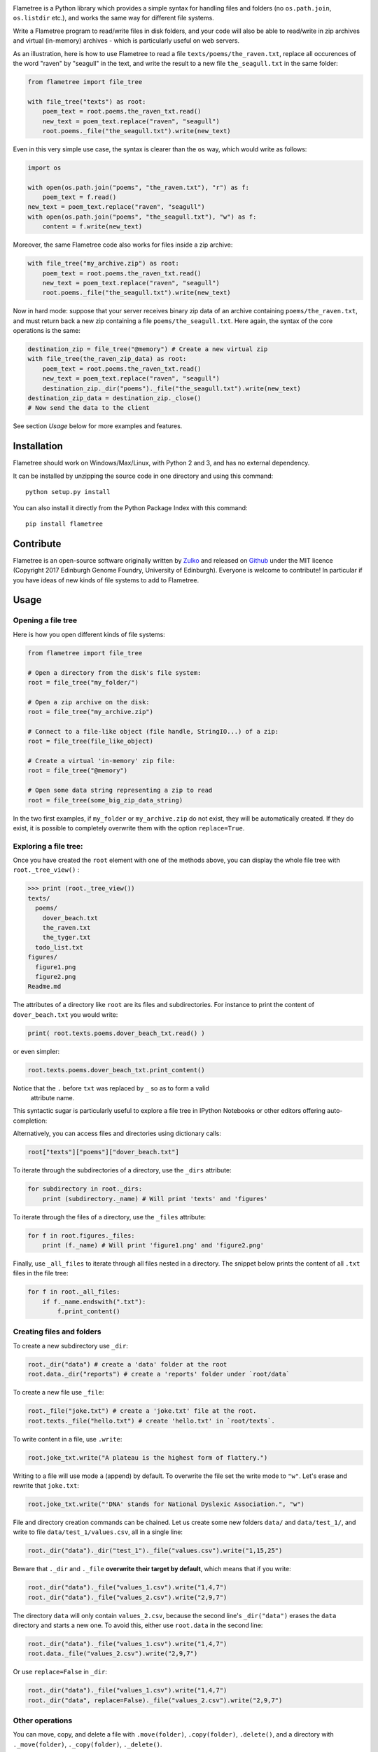 .. raw:: html

    <p align="center">
    <img alt="Flametree Logo" title="Flametree Logo" src="https://raw.githubusercontent.com/Edinburgh-Genome-Foundry/Flametree/master/images/logo.png" width="500">
    </p>
    <h2 align="center"> Python file operations made easy </h2>



.. image:: https://github.com/Edinburgh-Genome-Foundry/Flametree/actions/workflows/build.yml/badge.svg
   :target: https://github.com/Edinburgh-Genome-Foundry/Flametree/actions/workflows/build.yml
   :alt: GitHub CI build status

.. image:: https://coveralls.io/repos/github/Edinburgh-Genome-Foundry/Flametree/badge.svg
   :target: https://coveralls.io/github/Edinburgh-Genome-Foundry/Flametree


Flametree is a Python library which provides a simple syntax for handling files and folders
(no ``os.path.join``, ``os.listdir`` etc.), and works the same way for different file systems.

Write a Flametree program to read/write files in disk folders, and your code will also be
able to read/write in zip archives and virtual (in-memory) archives - which is particularly
useful on web servers.

As an illustration, here is how to use Flametree to read a file ``texts/poems/the_raven.txt``, replace all
occurences of the word "raven" by "seagull" in the text, and write the result to a new
file ``the_seagull.txt`` in the same folder:

.. code:: python

     from flametree import file_tree

     with file_tree("texts") as root:
         poem_text = root.poems.the_raven_txt.read()
         new_text = poem_text.replace("raven", "seagull")
         root.poems._file("the_seagull.txt").write(new_text)

Even in this very simple use case, the syntax is clearer than the ``os`` way,
which would write as follows:

.. code:: python

    import os

    with open(os.path.join("poems", "the_raven.txt"), "r") as f:
        poem_text = f.read()
    new_text = poem_text.replace("raven", "seagull")
    with open(os.path.join("poems", "the_seagull.txt"), "w") as f:
        content = f.write(new_text)

Moreover, the same Flametree code also works for files inside a zip archive:

.. code:: python

     with file_tree("my_archive.zip") as root:
         poem_text = root.poems.the_raven_txt.read()
         new_text = poem_text.replace("raven", "seagull")
         root.poems._file("the_seagull.txt").write(new_text)

Now in hard mode: suppose that your server receives binary zip data of an
archive containing ``poems/the_raven.txt``, and must return back a new zip
containing a file ``poems/the_seagull.txt``. Here again, the syntax of the core
operations is the same:

.. code:: python

     destination_zip = file_tree("@memory") # Create a new virtual zip
     with file_tree(the_raven_zip_data) as root:
         poem_text = root.poems.the_raven_txt.read()
         new_text = poem_text.replace("raven", "seagull")
         destination_zip._dir("poems")._file("the_seagull.txt").write(new_text)
     destination_zip_data = destination_zip._close()
     # Now send the data to the client

See section *Usage* below for more examples and features.

Installation
------------

Flametree should work on Windows/Max/Linux, with Python 2 and 3, and has no external dependency.

It can be installed by unzipping the source code in one directory and using this command: ::

    python setup.py install

You can also install it directly from the Python Package Index with this command: ::

    pip install flametree


Contribute
----------

Flametree is an open-source software originally written by Zulko_ and released on Github_
under the MIT licence (Copyright 2017 Edinburgh Genome Foundry, University of Edinburgh).
Everyone is welcome to contribute!
In particular if you have ideas of new kinds of file systems to add to Flametree.


Usage
-----

Opening a file tree
~~~~~~~~~~~~~~~~~~~

Here is how you open different kinds of file systems:

.. code:: python

     from flametree import file_tree

     # Open a directory from the disk's file system:
     root = file_tree("my_folder/")

     # Open a zip archive on the disk:
     root = file_tree("my_archive.zip")

     # Connect to a file-like object (file handle, StringIO...) of a zip:
     root = file_tree(file_like_object)

     # Create a virtual 'in-memory' zip file:
     root = file_tree("@memory")

     # Open some data string representing a zip to read
     root = file_tree(some_big_zip_data_string)



In the two first examples, if ``my_folder`` or ``my_archive.zip`` do not exist, they
will be automatically created. If they do exist, it is possible to completely overwrite
them with the option ``replace=True``.

Exploring a file tree:
~~~~~~~~~~~~~~~~~~~~~~

Once you have created the ``root`` element with one of the methods above, you can display the whole
file tree with ``root._tree_view()`` :

.. code::

    >>> print (root._tree_view())
    texts/
      poems/
        dover_beach.txt
        the_raven.txt
        the_tyger.txt
      todo_list.txt
    figures/
      figure1.png
      figure2.png
    Readme.md


The attributes of a directory like ``root`` are its files and subdirectories.
For instance to print the content of ``dover_beach.txt`` you would write:

.. code:: python

  print( root.texts.poems.dover_beach_txt.read() )

or even simpler:

.. code:: python

    root.texts.poems.dover_beach_txt.print_content()

Notice that the ``.`` before ``txt`` was replaced by ``_`` so as to form a valid
 attribute name.

This syntactic sugar is particularly useful to explore a file tree in
IPython Notebooks or other editors offering auto-completion:


.. image:: https://raw.githubusercontent.com/Edinburgh-Genome-Foundry/Flametree/master/images/autocomplete.png
   :alt: [illustration]
   :align: center

Alternatively, you can access files and directories using dictionary calls:

.. code:: python

    root["texts"]["poems"]["dover_beach.txt"]

To iterate through the subdirectories of a directory, use the ``_dirs`` attribute:

.. code:: python

    for subdirectory in root._dirs:
        print (subdirectory._name) # Will print 'texts' and 'figures'

To iterate through the files of a directory, use the ``_files`` attribute:

.. code:: python

    for f in root.figures._files:
        print (f._name) # Will print 'figure1.png' and 'figure2.png'

Finally, use ``_all_files`` to iterate through all files nested in a directory.
The snippet below prints the content of all ``.txt`` files in the file tree:

.. code:: python

    for f in root._all_files:
        if f._name.endswith(".txt"):
            f.print_content()

Creating files and folders
~~~~~~~~~~~~~~~~~~~~~~~~~~

To create a new subdirectory use ``_dir``:

.. code:: python

    root._dir("data") # create a 'data' folder at the root
    root.data._dir("reports") # create a 'reports' folder under `root/data`

To create a new file use ``_file``:

.. code:: python

    root._file("joke.txt") # create a 'joke.txt' file at the root.
    root.texts._file("hello.txt") # create 'hello.txt' in `root/texts`.

To write content in a file, use ``.write``:

.. code:: python

    root.joke_txt.write("A plateau is the highest form of flattery.")

Writing to a file will use mode ``a`` (append) by default. To overwrite
the file set the write mode to ``"w"``. Let's erase and rewrite that ``joke.txt``:

.. code:: python

    root.joke_txt.write("'DNA' stands for National Dyslexic Association.", "w")

File and directory creation commands can be chained.
Let us create some new folders ``data/`` and ``data/test_1/``, and
write to file ``data/test_1/values.csv``, all in a single line:

.. code:: python

    root._dir("data")._dir("test_1")._file("values.csv").write("1,15,25")

Beware that ``._dir`` and ``._file`` **overwrite their target by default**, which means that if you write:

.. code:: python

    root._dir("data")._file("values_1.csv").write("1,4,7")
    root._dir("data")._file("values_2.csv").write("2,9,7")

The directory ``data`` will only contain ``values_2.csv``, because the second
line's ``_dir("data")`` erases the ``data`` directory and starts a new one. To avoid this,
either use ``root.data`` in the second line:

.. code:: python

    root._dir("data")._file("values_1.csv").write("1,4,7")
    root.data._file("values_2.csv").write("2,9,7")

Or use ``replace=False`` in ``_dir``:

.. code:: python

    root._dir("data")._file("values_1.csv").write("1,4,7")
    root._dir("data", replace=False)._file("values_2.csv").write("2,9,7")


Other operations
~~~~~~~~~~~~~~~~

You can move, copy, and delete a file with ``.move(folder)``, ``.copy(folder)``,
``.delete()``, and a directory with ``._move(folder)``, ``._copy(folder)``,
``._delete()``.

.. code:: python

    root.data.values1_csv.delete() # delete file 'values1.csv'
    root.data._delete() # delete directory 'data'
    # Move folder `plots` from `root/figures` to `other_root/figures`
    root.figures.plots._move(other_root.figures)
    # Move file `fig.png` from `root/figures` to `other_root/figures`
    root.figures.fig_png.move(other_root.figures)

Special rules for ZIP archives
~~~~~~~~~~~~~~~~~~~~~~~~~~~~~~

It is not currently possible to modify/delete a file that is already zipped
into an archive (because zips are not really made for that, it would
be doable but would certainly be a hack).

When creating files and folders in a zip with Flametree, the changes in the actual zip
will only be performed by closing the ``root`` with ``root._close()``
(after which the ``root`` can't be used any more). If it is an in-memory zip, ``root._close()``
returns the value of the zip content as a string (Python 2) or bytes (Python 3).

Here are a few examples:

.. code:: python

    root = file_tree("archive.zip")
    root._file("hello.txt").write("Hi there !")
    root._close()

    # Equivalent to the previous, using `with`:
    with file_tree("archive.zip") as root:
        root._file("hello.txt").write("Hi there !")

    # Getting binary data of an in-memory zip file:
    root = file_tree("@memory")
    root._file("hello.txt").write("Hi there !")
    binary_data = root._close()


Using file writers from other libraries
~~~~~~~~~~~~~~~~~~~~~~~~~~~~~~~~~~~~~~~

Some libraries have file-generating methods which expect a file name or a file
object to write too.
You can also feed Flametree files to these functions. for instance here is
how to use Weasyprint to create a PDF ``pdfs/report.pdf``

.. code:: python

    import weasyprint
    from flametree import file_tree
    root = file_tree(".") # or 'archive.zip' to write in an archive.
    html = weasyprint.HTML(string="<b>Hello</b> world!", base_url='.')
    html.write_pdf(root._dir("pdfs")._file("test.pdf"))

And here is how you would save a Matplotlib figure in a zip archive:

.. code:: python

    import matplotlib.pyplot as plt
    from flametree import file_tree
    fig, ax = plt.subplots(1)
    ax.plot([1, 2, 3], [3, 1, 2])
    with file_tree("archive.zip") as root:
        fig.savefig(root._dir("plots")._file("figure.png"), format="png")

That's all folks !


.. _Zulko: https://github.com/Zulko/
.. _Github: https://github.com/Edinburgh-Genome-Foundry/flametree
